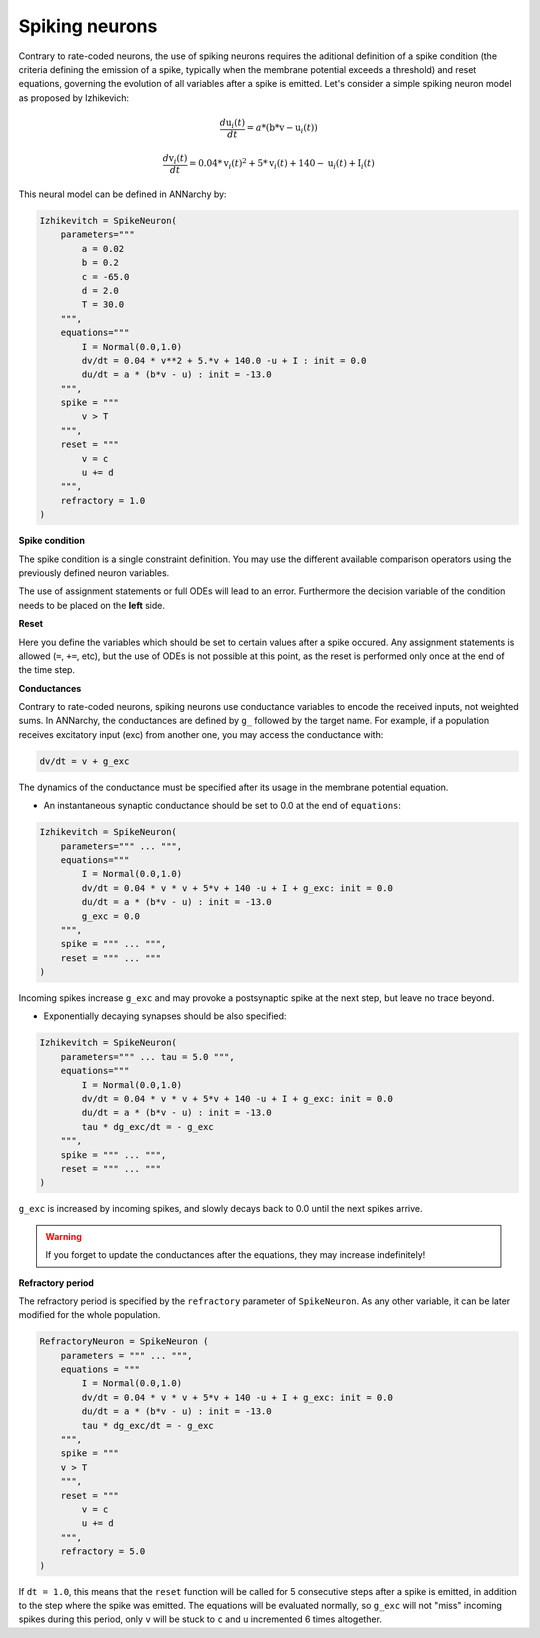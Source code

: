 ===============================
Spiking neurons
===============================

Contrary to rate-coded neurons, the use of spiking neurons requires the aditional definition of a spike condition (the criteria defining the emission of a spike, typically when the membrane potential exceeds a threshold) and reset equations, governing the evolution of all variables after a spike is emitted. Let's consider a simple spiking neuron model as proposed by Izhikevich:

.. math::

    \frac{ d \text{u}_i(t) }{ dt } = a * ( \text{b} * \text{v} - \text{u}_i(t) )

    \frac{ d \text{v}_i(t) }{ dt } = 0.04 * \text{v}_i(t)^2 + 5 * \text{v}_i(t) + 140 - \text{u}_i(t) + \text{I}_i(t)

This neural model can be defined in ANNarchy by:

.. code-block:: python

    Izhikevitch = SpikeNeuron(
        parameters="""
            a = 0.02
            b = 0.2
            c = -65.0
            d = 2.0
            T = 30.0
        """,
        equations="""
            I = Normal(0.0,1.0) 
            dv/dt = 0.04 * v**2 + 5.*v + 140.0 -u + I : init = 0.0
            du/dt = a * (b*v - u) : init = -13.0
        """,
        spike = """
            v > T
        """,
        reset = """
            v = c
            u += d
        """,
        refractory = 1.0
    )

**Spike condition**

The spike condition is a single constraint definition. You may use the different available comparison operators using the previously defined neuron variables.

The use of assignment statements or full ODEs will lead to an error. Furthermore the decision variable of the condition needs to be placed on the **left** side.

**Reset**

Here you define the variables which should be set to certain values after a spike occured. Any assignment statements is allowed (``=``, ``+=``, etc), but the use of ODEs is not possible at this point, as the reset is performed only once at the end of the time step.

**Conductances**

Contrary to rate-coded neurons, spiking neurons use conductance variables to encode the received inputs, not weighted sums. In ANNarchy, the conductances are defined by ``g_`` followed by the target name. For example, if a population receives excitatory input (exc) from another one, you may access the conductance with:

.. code-block:: python

    dv/dt = v + g_exc

The dynamics of the conductance must be specified after its usage in the membrane potential equation.

* An instantaneous synaptic conductance  should be set to 0.0 at the end of ``equations``:

.. code-block:: python

    Izhikevitch = SpikeNeuron(
        parameters=""" ... """,
        equations="""
            I = Normal(0.0,1.0)
            dv/dt = 0.04 * v * v + 5*v + 140 -u + I + g_exc: init = 0.0
            du/dt = a * (b*v - u) : init = -13.0
            g_exc = 0.0
        """,
        spike = """ ... """,
        reset = """ ... """
    )

Incoming spikes increase ``g_exc`` and may provoke a postsynaptic spike at the next step, but leave no trace beyond.

* Exponentially decaying synapses should be also specified: 

.. code-block:: python

    Izhikevitch = SpikeNeuron(
        parameters=""" ... tau = 5.0 """,
        equations="""
            I = Normal(0.0,1.0)
            dv/dt = 0.04 * v * v + 5*v + 140 -u + I + g_exc: init = 0.0
            du/dt = a * (b*v - u) : init = -13.0
            tau * dg_exc/dt = - g_exc 
        """,
        spike = """ ... """,
        reset = """ ... """
    )

``g_exc`` is increased by incoming spikes, and slowly decays back to 0.0 until the next spikes arrive.

.. warning::

    If you forget to update the conductances after the equations, they may increase indefinitely!

**Refractory period**

The refractory period is specified by the ``refractory`` parameter of ``SpikeNeuron``. As any other variable, it can be later modified for the whole population.

.. code-block :: python

    RefractoryNeuron = SpikeNeuron (
        parameters = """ ... """,
        equations = """
            I = Normal(0.0,1.0)
            dv/dt = 0.04 * v * v + 5*v + 140 -u + I + g_exc: init = 0.0
            du/dt = a * (b*v - u) : init = -13.0
            tau * dg_exc/dt = - g_exc 
        """,
        spike = """
        v > T
        """,
        reset = """ 
            v = c
            u += d
        """,
        refractory = 5.0
    )

If ``dt = 1.0``, this means that the ``reset`` function will be called for 5 consecutive steps after a spike is emitted, in addition to the step where the spike was emitted. The equations will be evaluated normally, so ``g_exc`` will not "miss" incoming spikes during this period, only ``v`` will be stuck to ``c`` and ``u`` incremented 6 times altogether. 

